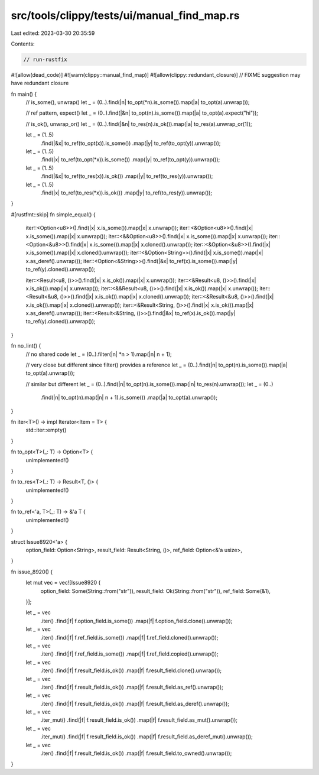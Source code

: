 src/tools/clippy/tests/ui/manual_find_map.rs
============================================

Last edited: 2023-03-30 20:35:59

Contents:

.. code-block:: rs

    // run-rustfix
#![allow(dead_code)]
#![warn(clippy::manual_find_map)]
#![allow(clippy::redundant_closure)] // FIXME suggestion may have redundant closure

fn main() {
    // is_some(), unwrap()
    let _ = (0..).find(|n| to_opt(*n).is_some()).map(|a| to_opt(a).unwrap());

    // ref pattern, expect()
    let _ = (0..).find(|&n| to_opt(n).is_some()).map(|a| to_opt(a).expect("hi"));

    // is_ok(), unwrap_or()
    let _ = (0..).find(|&n| to_res(n).is_ok()).map(|a| to_res(a).unwrap_or(1));

    let _ = (1..5)
        .find(|&x| to_ref(to_opt(x)).is_some())
        .map(|y| to_ref(to_opt(y)).unwrap());
    let _ = (1..5)
        .find(|x| to_ref(to_opt(*x)).is_some())
        .map(|y| to_ref(to_opt(y)).unwrap());

    let _ = (1..5)
        .find(|&x| to_ref(to_res(x)).is_ok())
        .map(|y| to_ref(to_res(y)).unwrap());
    let _ = (1..5)
        .find(|x| to_ref(to_res(*x)).is_ok())
        .map(|y| to_ref(to_res(y)).unwrap());
}

#[rustfmt::skip]
fn simple_equal() {
    iter::<Option<u8>>().find(|x| x.is_some()).map(|x| x.unwrap());
    iter::<&Option<u8>>().find(|x| x.is_some()).map(|x| x.unwrap());
    iter::<&&Option<u8>>().find(|x| x.is_some()).map(|x| x.unwrap());
    iter::<Option<&u8>>().find(|x| x.is_some()).map(|x| x.cloned().unwrap());
    iter::<&Option<&u8>>().find(|x| x.is_some()).map(|x| x.cloned().unwrap());
    iter::<&Option<String>>().find(|x| x.is_some()).map(|x| x.as_deref().unwrap());
    iter::<Option<&String>>().find(|&x| to_ref(x).is_some()).map(|y| to_ref(y).cloned().unwrap());

    iter::<Result<u8, ()>>().find(|x| x.is_ok()).map(|x| x.unwrap());
    iter::<&Result<u8, ()>>().find(|x| x.is_ok()).map(|x| x.unwrap());
    iter::<&&Result<u8, ()>>().find(|x| x.is_ok()).map(|x| x.unwrap());
    iter::<Result<&u8, ()>>().find(|x| x.is_ok()).map(|x| x.cloned().unwrap());
    iter::<&Result<&u8, ()>>().find(|x| x.is_ok()).map(|x| x.cloned().unwrap());
    iter::<&Result<String, ()>>().find(|x| x.is_ok()).map(|x| x.as_deref().unwrap());
    iter::<Result<&String, ()>>().find(|&x| to_ref(x).is_ok()).map(|y| to_ref(y).cloned().unwrap());
}

fn no_lint() {
    // no shared code
    let _ = (0..).filter(|n| *n > 1).map(|n| n + 1);

    // very close but different since filter() provides a reference
    let _ = (0..).find(|n| to_opt(n).is_some()).map(|a| to_opt(a).unwrap());

    // similar but different
    let _ = (0..).find(|n| to_opt(n).is_some()).map(|n| to_res(n).unwrap());
    let _ = (0..)
        .find(|n| to_opt(n).map(|n| n + 1).is_some())
        .map(|a| to_opt(a).unwrap());
}

fn iter<T>() -> impl Iterator<Item = T> {
    std::iter::empty()
}

fn to_opt<T>(_: T) -> Option<T> {
    unimplemented!()
}

fn to_res<T>(_: T) -> Result<T, ()> {
    unimplemented!()
}

fn to_ref<'a, T>(_: T) -> &'a T {
    unimplemented!()
}

struct Issue8920<'a> {
    option_field: Option<String>,
    result_field: Result<String, ()>,
    ref_field: Option<&'a usize>,
}

fn issue_8920() {
    let mut vec = vec![Issue8920 {
        option_field: Some(String::from("str")),
        result_field: Ok(String::from("str")),
        ref_field: Some(&1),
    }];

    let _ = vec
        .iter()
        .find(|f| f.option_field.is_some())
        .map(|f| f.option_field.clone().unwrap());

    let _ = vec
        .iter()
        .find(|f| f.ref_field.is_some())
        .map(|f| f.ref_field.cloned().unwrap());

    let _ = vec
        .iter()
        .find(|f| f.ref_field.is_some())
        .map(|f| f.ref_field.copied().unwrap());

    let _ = vec
        .iter()
        .find(|f| f.result_field.is_ok())
        .map(|f| f.result_field.clone().unwrap());

    let _ = vec
        .iter()
        .find(|f| f.result_field.is_ok())
        .map(|f| f.result_field.as_ref().unwrap());

    let _ = vec
        .iter()
        .find(|f| f.result_field.is_ok())
        .map(|f| f.result_field.as_deref().unwrap());

    let _ = vec
        .iter_mut()
        .find(|f| f.result_field.is_ok())
        .map(|f| f.result_field.as_mut().unwrap());

    let _ = vec
        .iter_mut()
        .find(|f| f.result_field.is_ok())
        .map(|f| f.result_field.as_deref_mut().unwrap());

    let _ = vec
        .iter()
        .find(|f| f.result_field.is_ok())
        .map(|f| f.result_field.to_owned().unwrap());
}



